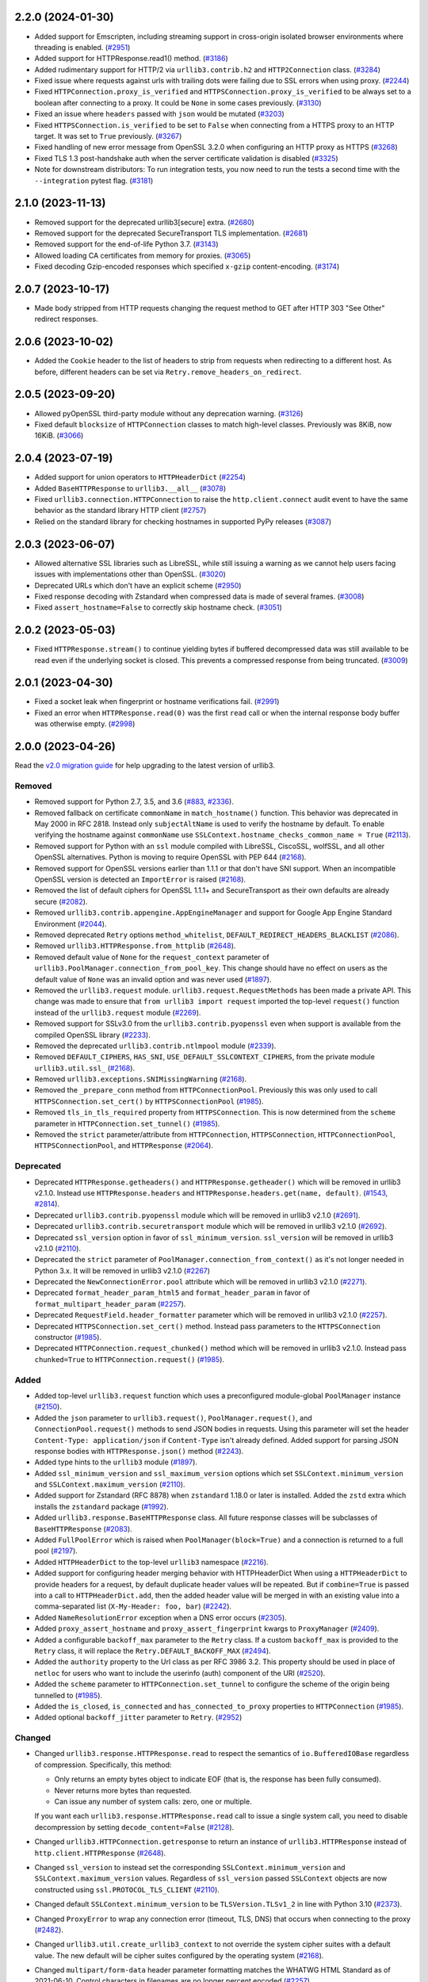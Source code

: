 2.2.0 (2024-01-30)
==================

- Added support for Emscripten, including streaming support in cross-origin isolated browser environments where threading is enabled. (`#2951 <https://github.com/urllib3/urllib3/issues/2951>`__)
- Added support for HTTPResponse.read1() method. (`#3186 <https://github.com/urllib3/urllib3/issues/3186>`__)
- Added rudimentary support for HTTP/2 via ``urllib3.contrib.h2`` and ``HTTP2Connection`` class. (`#3284 <https://github.com/urllib3/urllib3/issues/3284>`__)
- Fixed issue where requests against urls with trailing dots were failing due to SSL errors
  when using proxy. (`#2244 <https://github.com/urllib3/urllib3/issues/2244>`__)
- Fixed ``HTTPConnection.proxy_is_verified`` and ``HTTPSConnection.proxy_is_verified``
  to be always set to a boolean after connecting to a proxy. It could be
  ``None`` in some cases previously. (`#3130 <https://github.com/urllib3/urllib3/issues/3130>`__)
- Fixed an issue where ``headers`` passed with ``json`` would be mutated (`#3203 <https://github.com/urllib3/urllib3/issues/3203>`__)
- Fixed ``HTTPSConnection.is_verified`` to be set to ``False`` when connecting
  from a HTTPS proxy to an HTTP target. It was set to ``True`` previously. (`#3267 <https://github.com/urllib3/urllib3/issues/3267>`__)
- Fixed handling of new error message from OpenSSL 3.2.0 when configuring an HTTP proxy as HTTPS (`#3268 <https://github.com/urllib3/urllib3/issues/3268>`__)
- Fixed TLS 1.3 post-handshake auth when the server certificate validation is disabled (`#3325 <https://github.com/urllib3/urllib3/issues/3325>`__)
- Note for downstream distributors: To run integration tests, you now need to run the tests a second
  time with the ``--integration`` pytest flag. (`#3181 <https://github.com/urllib3/urllib3/issues/3181>`__)


2.1.0 (2023-11-13)
==================

- Removed support for the deprecated urllib3[secure] extra. (`#2680 <https://github.com/urllib3/urllib3/issues/2680>`__)
- Removed support for the deprecated SecureTransport TLS implementation. (`#2681 <https://github.com/urllib3/urllib3/issues/2681>`__)
- Removed support for the end-of-life Python 3.7. (`#3143 <https://github.com/urllib3/urllib3/issues/3143>`__)
- Allowed loading CA certificates from memory for proxies. (`#3065 <https://github.com/urllib3/urllib3/issues/3065>`__)
- Fixed decoding Gzip-encoded responses which specified ``x-gzip`` content-encoding. (`#3174 <https://github.com/urllib3/urllib3/issues/3174>`__)


2.0.7 (2023-10-17)
==================

* Made body stripped from HTTP requests changing the request method to GET after HTTP 303 "See Other" redirect responses.


2.0.6 (2023-10-02)
==================

* Added the ``Cookie`` header to the list of headers to strip from requests when redirecting to a different host. As before, different headers can be set via ``Retry.remove_headers_on_redirect``.


2.0.5 (2023-09-20)
==================

- Allowed pyOpenSSL third-party module without any deprecation warning. (`#3126 <https://github.com/urllib3/urllib3/issues/3126>`__)
- Fixed default ``blocksize`` of ``HTTPConnection`` classes to match high-level classes. Previously was 8KiB, now 16KiB. (`#3066 <https://github.com/urllib3/urllib3/issues/3066>`__)


2.0.4 (2023-07-19)
==================

- Added support for union operators to ``HTTPHeaderDict`` (`#2254 <https://github.com/urllib3/urllib3/issues/2254>`__)
- Added ``BaseHTTPResponse`` to ``urllib3.__all__`` (`#3078 <https://github.com/urllib3/urllib3/issues/3078>`__)
- Fixed ``urllib3.connection.HTTPConnection`` to raise the ``http.client.connect`` audit event to have the same behavior as the standard library HTTP client (`#2757 <https://github.com/urllib3/urllib3/issues/2757>`__)
- Relied on the standard library for checking hostnames in supported PyPy releases (`#3087 <https://github.com/urllib3/urllib3/issues/3087>`__)


2.0.3 (2023-06-07)
==================

- Allowed alternative SSL libraries such as LibreSSL, while still issuing a warning as we cannot help users facing issues with implementations other than OpenSSL. (`#3020 <https://github.com/urllib3/urllib3/issues/3020>`__)
- Deprecated URLs which don't have an explicit scheme (`#2950 <https://github.com/urllib3/urllib3/pull/2950>`_)
- Fixed response decoding with Zstandard when compressed data is made of several frames. (`#3008 <https://github.com/urllib3/urllib3/issues/3008>`__)
- Fixed ``assert_hostname=False`` to correctly skip hostname check. (`#3051 <https://github.com/urllib3/urllib3/issues/3051>`__)


2.0.2 (2023-05-03)
==================

- Fixed ``HTTPResponse.stream()`` to continue yielding bytes if buffered decompressed data
  was still available to be read even if the underlying socket is closed. This prevents
  a compressed response from being truncated. (`#3009 <https://github.com/urllib3/urllib3/issues/3009>`__)


2.0.1 (2023-04-30)
==================

- Fixed a socket leak when fingerprint or hostname verifications fail. (`#2991 <https://github.com/urllib3/urllib3/issues/2991>`__)
- Fixed an error when ``HTTPResponse.read(0)`` was the first ``read`` call or when the internal response body buffer was otherwise empty. (`#2998 <https://github.com/urllib3/urllib3/issues/2998>`__)


2.0.0 (2023-04-26)
==================

Read the `v2.0 migration guide <https://urllib3.readthedocs.io/en/latest/v2-migration-guide.html>`__ for help upgrading to the latest version of urllib3.

Removed
-------

* Removed support for Python 2.7, 3.5, and 3.6 (`#883 <https://github.com/urllib3/urllib3/issues/883>`__, `#2336 <https://github.com/urllib3/urllib3/issues/2336>`__).
* Removed fallback on certificate ``commonName`` in ``match_hostname()`` function.
  This behavior was deprecated in May 2000 in RFC 2818. Instead only ``subjectAltName``
  is used to verify the hostname by default. To enable verifying the hostname against
  ``commonName`` use ``SSLContext.hostname_checks_common_name = True`` (`#2113 <https://github.com/urllib3/urllib3/issues/2113>`__).
* Removed support for Python with an ``ssl`` module compiled with LibreSSL, CiscoSSL,
  wolfSSL, and all other OpenSSL alternatives. Python is moving to require OpenSSL with PEP 644 (`#2168 <https://github.com/urllib3/urllib3/issues/2168>`__).
* Removed support for OpenSSL versions earlier than 1.1.1 or that don't have SNI support.
  When an incompatible OpenSSL version is detected an ``ImportError`` is raised (`#2168 <https://github.com/urllib3/urllib3/issues/2168>`__).
* Removed the list of default ciphers for OpenSSL 1.1.1+ and SecureTransport as their own defaults are already secure (`#2082 <https://github.com/urllib3/urllib3/issues/2082>`__).
* Removed ``urllib3.contrib.appengine.AppEngineManager`` and support for Google App Engine Standard Environment (`#2044 <https://github.com/urllib3/urllib3/issues/2044>`__).
* Removed deprecated ``Retry`` options ``method_whitelist``, ``DEFAULT_REDIRECT_HEADERS_BLACKLIST`` (`#2086 <https://github.com/urllib3/urllib3/issues/2086>`__).
* Removed ``urllib3.HTTPResponse.from_httplib`` (`#2648 <https://github.com/urllib3/urllib3/issues/2648>`__).
* Removed default value of ``None`` for the ``request_context`` parameter of ``urllib3.PoolManager.connection_from_pool_key``. This change should have no effect on users as the default value of ``None`` was an invalid option and was never used (`#1897 <https://github.com/urllib3/urllib3/issues/1897>`__).
* Removed the ``urllib3.request`` module. ``urllib3.request.RequestMethods`` has been made a private API.
  This change was made to ensure that ``from urllib3 import request`` imported the top-level ``request()``
  function instead of the ``urllib3.request`` module (`#2269 <https://github.com/urllib3/urllib3/issues/2269>`__).
* Removed support for SSLv3.0 from the ``urllib3.contrib.pyopenssl`` even when support is available from the compiled OpenSSL library (`#2233 <https://github.com/urllib3/urllib3/issues/2233>`__).
* Removed the deprecated ``urllib3.contrib.ntlmpool`` module (`#2339 <https://github.com/urllib3/urllib3/issues/2339>`__).
* Removed ``DEFAULT_CIPHERS``, ``HAS_SNI``, ``USE_DEFAULT_SSLCONTEXT_CIPHERS``, from the private module ``urllib3.util.ssl_`` (`#2168 <https://github.com/urllib3/urllib3/issues/2168>`__).
* Removed ``urllib3.exceptions.SNIMissingWarning`` (`#2168 <https://github.com/urllib3/urllib3/issues/2168>`__).
* Removed the ``_prepare_conn`` method from ``HTTPConnectionPool``. Previously this was only used to call ``HTTPSConnection.set_cert()`` by ``HTTPSConnectionPool`` (`#1985 <https://github.com/urllib3/urllib3/issues/1985>`__).
* Removed ``tls_in_tls_required`` property from ``HTTPSConnection``. This is now determined from the ``scheme`` parameter in ``HTTPConnection.set_tunnel()`` (`#1985 <https://github.com/urllib3/urllib3/issues/1985>`__).
* Removed the ``strict`` parameter/attribute from ``HTTPConnection``, ``HTTPSConnection``, ``HTTPConnectionPool``, ``HTTPSConnectionPool``, and ``HTTPResponse`` (`#2064 <https://github.com/urllib3/urllib3/issues/2064>`__).

Deprecated
----------

* Deprecated ``HTTPResponse.getheaders()`` and ``HTTPResponse.getheader()`` which will be removed in urllib3 v2.1.0. Instead use ``HTTPResponse.headers`` and ``HTTPResponse.headers.get(name, default)``. (`#1543 <https://github.com/urllib3/urllib3/issues/1543>`__, `#2814 <https://github.com/urllib3/urllib3/issues/2814>`__).
* Deprecated ``urllib3.contrib.pyopenssl`` module which will be removed in urllib3 v2.1.0 (`#2691 <https://github.com/urllib3/urllib3/issues/2691>`__).
* Deprecated ``urllib3.contrib.securetransport`` module which will be removed in urllib3 v2.1.0 (`#2692 <https://github.com/urllib3/urllib3/issues/2692>`__).
* Deprecated ``ssl_version`` option in favor of ``ssl_minimum_version``. ``ssl_version`` will be removed in urllib3 v2.1.0 (`#2110 <https://github.com/urllib3/urllib3/issues/2110>`__).
* Deprecated the ``strict`` parameter of ``PoolManager.connection_from_context()`` as it's not longer needed in Python 3.x. It will be removed in urllib3 v2.1.0 (`#2267 <https://github.com/urllib3/urllib3/issues/2267>`__)
* Deprecated the ``NewConnectionError.pool`` attribute which will be removed in urllib3 v2.1.0 (`#2271 <https://github.com/urllib3/urllib3/issues/2271>`__).
* Deprecated ``format_header_param_html5`` and ``format_header_param`` in favor of ``format_multipart_header_param`` (`#2257 <https://github.com/urllib3/urllib3/issues/2257>`__).
* Deprecated ``RequestField.header_formatter`` parameter which will be removed in urllib3 v2.1.0 (`#2257 <https://github.com/urllib3/urllib3/issues/2257>`__).
* Deprecated ``HTTPSConnection.set_cert()`` method. Instead pass parameters to the ``HTTPSConnection`` constructor (`#1985 <https://github.com/urllib3/urllib3/issues/1985>`__).
* Deprecated ``HTTPConnection.request_chunked()`` method which will be removed in urllib3 v2.1.0. Instead pass ``chunked=True`` to ``HTTPConnection.request()`` (`#1985 <https://github.com/urllib3/urllib3/issues/1985>`__).

Added
-----

* Added top-level ``urllib3.request`` function which uses a preconfigured module-global ``PoolManager`` instance (`#2150 <https://github.com/urllib3/urllib3/issues/2150>`__).
* Added the ``json`` parameter to ``urllib3.request()``, ``PoolManager.request()``, and ``ConnectionPool.request()`` methods to send JSON bodies in requests. Using this parameter will set the header ``Content-Type: application/json`` if ``Content-Type`` isn't already defined.
  Added support for parsing JSON response bodies with ``HTTPResponse.json()`` method (`#2243 <https://github.com/urllib3/urllib3/issues/2243>`__).
* Added type hints to the ``urllib3`` module (`#1897 <https://github.com/urllib3/urllib3/issues/1897>`__).
* Added ``ssl_minimum_version`` and ``ssl_maximum_version`` options which set
  ``SSLContext.minimum_version`` and ``SSLContext.maximum_version`` (`#2110 <https://github.com/urllib3/urllib3/issues/2110>`__).
* Added support for Zstandard (RFC 8878) when ``zstandard`` 1.18.0 or later is installed.
  Added the ``zstd`` extra which installs the ``zstandard`` package (`#1992 <https://github.com/urllib3/urllib3/issues/1992>`__).
* Added ``urllib3.response.BaseHTTPResponse`` class. All future response classes will be subclasses of ``BaseHTTPResponse`` (`#2083 <https://github.com/urllib3/urllib3/issues/2083>`__).
* Added ``FullPoolError`` which is raised when ``PoolManager(block=True)`` and a connection is returned to a full pool (`#2197 <https://github.com/urllib3/urllib3/issues/2197>`__).
* Added ``HTTPHeaderDict`` to the top-level ``urllib3`` namespace (`#2216 <https://github.com/urllib3/urllib3/issues/2216>`__).
* Added support for configuring header merging behavior with HTTPHeaderDict
  When using a ``HTTPHeaderDict`` to provide headers for a request, by default duplicate
  header values will be repeated. But if ``combine=True`` is passed into a call to
  ``HTTPHeaderDict.add``, then the added header value will be merged in with an existing
  value into a comma-separated list (``X-My-Header: foo, bar``) (`#2242 <https://github.com/urllib3/urllib3/issues/2242>`__).
* Added ``NameResolutionError`` exception when a DNS error occurs (`#2305 <https://github.com/urllib3/urllib3/issues/2305>`__).
* Added ``proxy_assert_hostname`` and ``proxy_assert_fingerprint`` kwargs to ``ProxyManager`` (`#2409 <https://github.com/urllib3/urllib3/issues/2409>`__).
* Added a configurable ``backoff_max`` parameter to the ``Retry`` class.
  If a custom ``backoff_max`` is provided to the ``Retry`` class, it
  will replace the ``Retry.DEFAULT_BACKOFF_MAX`` (`#2494 <https://github.com/urllib3/urllib3/issues/2494>`__).
* Added the ``authority`` property to the Url class as per RFC 3986 3.2. This property should be used in place of ``netloc`` for users who want to include the userinfo (auth) component of the URI (`#2520 <https://github.com/urllib3/urllib3/issues/2520>`__).
* Added the ``scheme`` parameter to ``HTTPConnection.set_tunnel`` to configure the scheme of the origin being tunnelled to (`#1985 <https://github.com/urllib3/urllib3/issues/1985>`__).
* Added the ``is_closed``, ``is_connected`` and ``has_connected_to_proxy`` properties to ``HTTPConnection`` (`#1985 <https://github.com/urllib3/urllib3/issues/1985>`__).
* Added optional ``backoff_jitter`` parameter to ``Retry``. (`#2952 <https://github.com/urllib3/urllib3/issues/2952>`__)

Changed
-------

* Changed ``urllib3.response.HTTPResponse.read`` to respect the semantics of ``io.BufferedIOBase`` regardless of compression. Specifically, this method:

  * Only returns an empty bytes object to indicate EOF (that is, the response has been fully consumed).
  * Never returns more bytes than requested.
  * Can issue any number of system calls: zero, one or multiple.

  If you want each ``urllib3.response.HTTPResponse.read`` call to issue a single system call, you need to disable decompression by setting ``decode_content=False`` (`#2128 <https://github.com/urllib3/urllib3/issues/2128>`__).
* Changed ``urllib3.HTTPConnection.getresponse`` to return an instance of ``urllib3.HTTPResponse`` instead of ``http.client.HTTPResponse`` (`#2648 <https://github.com/urllib3/urllib3/issues/2648>`__).
* Changed ``ssl_version`` to instead set the corresponding ``SSLContext.minimum_version``
  and ``SSLContext.maximum_version`` values.  Regardless of ``ssl_version`` passed
  ``SSLContext`` objects are now constructed using ``ssl.PROTOCOL_TLS_CLIENT`` (`#2110 <https://github.com/urllib3/urllib3/issues/2110>`__).
* Changed default ``SSLContext.minimum_version`` to be ``TLSVersion.TLSv1_2`` in line with Python 3.10 (`#2373 <https://github.com/urllib3/urllib3/issues/2373>`__).
* Changed ``ProxyError`` to wrap any connection error (timeout, TLS, DNS) that occurs when connecting to the proxy (`#2482 <https://github.com/urllib3/urllib3/pull/2482>`__).
* Changed ``urllib3.util.create_urllib3_context`` to not override the system cipher suites with
  a default value. The new default will be cipher suites configured by the operating system (`#2168 <https://github.com/urllib3/urllib3/issues/2168>`__).
* Changed ``multipart/form-data`` header parameter formatting matches the WHATWG HTML Standard as of 2021-06-10. Control characters in filenames are no longer percent encoded (`#2257 <https://github.com/urllib3/urllib3/issues/2257>`__).
* Changed the error raised when connecting via HTTPS when the ``ssl`` module isn't available from ``SSLError`` to ``ImportError`` (`#2589 <https://github.com/urllib3/urllib3/issues/2589>`__).
* Changed ``HTTPConnection.request()`` to always use lowercase chunk boundaries when sending requests with ``Transfer-Encoding: chunked`` (`#2515 <https://github.com/urllib3/urllib3/issues/2515>`__).
* Changed ``enforce_content_length`` default to True, preventing silent data loss when reading streamed responses (`#2514 <https://github.com/urllib3/urllib3/issues/2514>`__).
* Changed internal implementation of ``HTTPHeaderDict`` to use ``dict`` instead of ``collections.OrderedDict`` for better performance (`#2080 <https://github.com/urllib3/urllib3/issues/2080>`__).
* Changed the ``urllib3.contrib.pyopenssl`` module to wrap ``OpenSSL.SSL.Error`` with ``ssl.SSLError`` in ``PyOpenSSLContext.load_cert_chain`` (`#2628 <https://github.com/urllib3/urllib3/issues/2628>`__).
* Changed usage of the deprecated ``socket.error`` to ``OSError`` (`#2120 <https://github.com/urllib3/urllib3/issues/2120>`__).
* Changed all parameters in the ``HTTPConnection`` and ``HTTPSConnection`` constructors to be keyword-only except ``host`` and ``port`` (`#1985 <https://github.com/urllib3/urllib3/issues/1985>`__).
* Changed ``HTTPConnection.getresponse()`` to set the socket timeout from ``HTTPConnection.timeout`` value before reading
  data from the socket. This previously was done manually by the ``HTTPConnectionPool`` calling ``HTTPConnection.sock.settimeout(...)`` (`#1985 <https://github.com/urllib3/urllib3/issues/1985>`__).
* Changed the ``_proxy_host`` property to ``_tunnel_host`` in ``HTTPConnectionPool`` to more closely match how the property is used (value in ``HTTPConnection.set_tunnel()``) (`#1985 <https://github.com/urllib3/urllib3/issues/1985>`__).
* Changed name of ``Retry.BACK0FF_MAX`` to be ``Retry.DEFAULT_BACKOFF_MAX``.
* Changed TLS handshakes to use ``SSLContext.check_hostname`` when possible (`#2452 <https://github.com/urllib3/urllib3/pull/2452>`__).
* Changed ``server_hostname`` to behave like other parameters only used by ``HTTPSConnectionPool`` (`#2537 <https://github.com/urllib3/urllib3/pull/2537>`__).
* Changed the default ``blocksize`` to 16KB to match OpenSSL's default read amounts (`#2348 <https://github.com/urllib3/urllib3/pull/2348>`__).
* Changed ``HTTPResponse.read()`` to raise an error when calling with ``decode_content=False`` after using ``decode_content=True`` to prevent data loss (`#2800 <https://github.com/urllib3/urllib3/issues/2800>`__).

Fixed
-----

* Fixed thread-safety issue where accessing a ``PoolManager`` with many distinct origins would cause connection pools to be closed while requests are in progress (`#1252 <https://github.com/urllib3/urllib3/issues/1252>`__).
* Fixed an issue where an ``HTTPConnection`` instance would erroneously reuse the socket read timeout value from reading the previous response instead of a newly configured connect timeout.
  Instead now if ``HTTPConnection.timeout`` is updated before sending the next request the new timeout value will be used (`#2645 <https://github.com/urllib3/urllib3/issues/2645>`__).
* Fixed ``socket.error.errno`` when raised from pyOpenSSL's ``OpenSSL.SSL.SysCallError`` (`#2118 <https://github.com/urllib3/urllib3/issues/2118>`__).
* Fixed the default value of ``HTTPSConnection.socket_options`` to match ``HTTPConnection`` (`#2213 <https://github.com/urllib3/urllib3/issues/2213>`__).
* Fixed a bug where ``headers`` would be modified by the ``remove_headers_on_redirect`` feature (`#2272 <https://github.com/urllib3/urllib3/issues/2272>`__).
* Fixed a reference cycle bug in ``urllib3.util.connection.create_connection()`` (`#2277 <https://github.com/urllib3/urllib3/issues/2277>`__).
* Fixed a socket leak if ``HTTPConnection.connect()`` fails (`#2571 <https://github.com/urllib3/urllib3/pull/2571>`__).
* Fixed ``urllib3.contrib.pyopenssl.WrappedSocket`` and ``urllib3.contrib.securetransport.WrappedSocket`` close methods (`#2970 <https://github.com/urllib3/urllib3/issues/2970>`__)

1.26.18 (2023-10-17)
====================

* Made body stripped from HTTP requests changing the request method to GET after HTTP 303 "See Other" redirect responses.

1.26.17 (2023-10-02)
====================

* Added the ``Cookie`` header to the list of headers to strip from requests when redirecting to a different host. As before, different headers can be set via ``Retry.remove_headers_on_redirect``. (`#3139 <https://github.com/urllib3/urllib3/pull/3139>`_)

1.26.16 (2023-05-23)
====================

* Fixed thread-safety issue where accessing a ``PoolManager`` with many distinct origins
  would cause connection pools to be closed while requests are in progress (`#2954 <https://github.com/urllib3/urllib3/pull/2954>`_)

1.26.15 (2023-03-10)
====================

* Fix socket timeout value when ``HTTPConnection`` is reused (`#2645 <https://github.com/urllib3/urllib3/issues/2645>`__)
* Remove "!" character from the unreserved characters in IPv6 Zone ID parsing
  (`#2899 <https://github.com/urllib3/urllib3/issues/2899>`__)
* Fix IDNA handling of '\x80' byte (`#2901 <https://github.com/urllib3/urllib3/issues/2901>`__)

1.26.14 (2023-01-11)
====================

* Fixed parsing of port 0 (zero) returning None, instead of 0. (`#2850 <https://github.com/urllib3/urllib3/issues/2850>`__)
* Removed deprecated getheaders() calls in contrib module. Fixed the type hint of ``PoolKey.key_retries`` by adding ``bool`` to the union. (`#2865 <https://github.com/urllib3/urllib3/issues/2865>`__)

1.26.13 (2022-11-23)
====================

* Deprecated the ``HTTPResponse.getheaders()`` and ``HTTPResponse.getheader()`` methods.
* Fixed an issue where parsing a URL with leading zeroes in the port would be rejected
  even when the port number after removing the zeroes was valid.
* Fixed a deprecation warning when using cryptography v39.0.0.
* Removed the ``<4`` in the ``Requires-Python`` packaging metadata field.

1.26.12 (2022-08-22)
====================

* Deprecated the `urllib3[secure]` extra and the `urllib3.contrib.pyopenssl` module.
  Both will be removed in v2.x. See this `GitHub issue <https://github.com/urllib3/urllib3/issues/2680>`_
  for justification and info on how to migrate.

1.26.11 (2022-07-25)
====================

* Fixed an issue where reading more than 2 GiB in a call to ``HTTPResponse.read`` would
  raise an ``OverflowError`` on Python 3.9 and earlier.

1.26.10 (2022-07-07)
====================

* Removed support for Python 3.5
* Fixed an issue where a ``ProxyError`` recommending configuring the proxy as HTTP
  instead of HTTPS could appear even when an HTTPS proxy wasn't configured.

1.26.9 (2022-03-16)
===================

* Changed ``urllib3[brotli]`` extra to favor installing Brotli libraries that are still
  receiving updates like ``brotli`` and ``brotlicffi`` instead of ``brotlipy``.
  This change does not impact behavior of urllib3, only which dependencies are installed.
* Fixed a socket leaking when ``HTTPSConnection.connect()`` raises an exception.
* Fixed ``server_hostname`` being forwarded from ``PoolManager`` to ``HTTPConnectionPool``
  when requesting an HTTP URL. Should only be forwarded when requesting an HTTPS URL.

1.26.8 (2022-01-07)
===================

* Added extra message to ``urllib3.exceptions.ProxyError`` when urllib3 detects that
  a proxy is configured to use HTTPS but the proxy itself appears to only use HTTP.
* Added a mention of the size of the connection pool when discarding a connection due to the pool being full.
* Added explicit support for Python 3.11.
* Deprecated the ``Retry.MAX_BACKOFF`` class property in favor of ``Retry.DEFAULT_MAX_BACKOFF``
  to better match the rest of the default parameter names. ``Retry.MAX_BACKOFF`` is removed in v2.0.
* Changed location of the vendored ``ssl.match_hostname`` function from ``urllib3.packages.ssl_match_hostname``
  to ``urllib3.util.ssl_match_hostname`` to ensure Python 3.10+ compatibility after being repackaged
  by downstream distributors.
* Fixed absolute imports, all imports are now relative.


1.26.7 (2021-09-22)
===================

* Fixed a bug with HTTPS hostname verification involving IP addresses and lack
  of SNI. (Issue #2400)
* Fixed a bug where IPv6 braces weren't stripped during certificate hostname
  matching. (Issue #2240)


1.26.6 (2021-06-25)
===================

* Deprecated the ``urllib3.contrib.ntlmpool`` module. urllib3 is not able to support
  it properly due to `reasons listed in this issue <https://github.com/urllib3/urllib3/issues/2282>`_.
  If you are a user of this module please leave a comment.
* Changed ``HTTPConnection.request_chunked()`` to not erroneously emit multiple
  ``Transfer-Encoding`` headers in the case that one is already specified.
* Fixed typo in deprecation message to recommend ``Retry.DEFAULT_ALLOWED_METHODS``.


1.26.5 (2021-05-26)
===================

* Fixed deprecation warnings emitted in Python 3.10.
* Updated vendored ``six`` library to 1.16.0.
* Improved performance of URL parser when splitting
  the authority component.


1.26.4 (2021-03-15)
===================

* Changed behavior of the default ``SSLContext`` when connecting to HTTPS proxy
  during HTTPS requests. The default ``SSLContext`` now sets ``check_hostname=True``.


1.26.3 (2021-01-26)
===================

* Fixed bytes and string comparison issue with headers (Pull #2141)

* Changed ``ProxySchemeUnknown`` error message to be
  more actionable if the user supplies a proxy URL without
  a scheme. (Pull #2107)


1.26.2 (2020-11-12)
===================

* Fixed an issue where ``wrap_socket`` and ``CERT_REQUIRED`` wouldn't
  be imported properly on Python 2.7.8 and earlier (Pull #2052)


1.26.1 (2020-11-11)
===================

* Fixed an issue where two ``User-Agent`` headers would be sent if a
  ``User-Agent`` header key is passed as ``bytes`` (Pull #2047)


1.26.0 (2020-11-10)
===================

* **NOTE: urllib3 v2.0 will drop support for Python 2**.
  `Read more in the v2.0 Roadmap <https://urllib3.readthedocs.io/en/latest/v2-roadmap.html>`_.

* Added support for HTTPS proxies contacting HTTPS servers (Pull #1923, Pull #1806)

* Deprecated negotiating TLSv1 and TLSv1.1 by default. Users that
  still wish to use TLS earlier than 1.2 without a deprecation warning
  should opt-in explicitly by setting ``ssl_version=ssl.PROTOCOL_TLSv1_1`` (Pull #2002)
  **Starting in urllib3 v2.0: Connections that receive a ``DeprecationWarning`` will fail**

* Deprecated ``Retry`` options ``Retry.DEFAULT_METHOD_WHITELIST``, ``Retry.DEFAULT_REDIRECT_HEADERS_BLACKLIST``
  and ``Retry(method_whitelist=...)`` in favor of ``Retry.DEFAULT_ALLOWED_METHODS``,
  ``Retry.DEFAULT_REMOVE_HEADERS_ON_REDIRECT``, and ``Retry(allowed_methods=...)``
  (Pull #2000) **Starting in urllib3 v2.0: Deprecated options will be removed**

* Added default ``User-Agent`` header to every request (Pull #1750)

* Added ``urllib3.util.SKIP_HEADER`` for skipping ``User-Agent``, ``Accept-Encoding``,
  and ``Host`` headers from being automatically emitted with requests (Pull #2018)

* Collapse ``transfer-encoding: chunked`` request data and framing into
  the same ``socket.send()`` call (Pull #1906)

* Send ``http/1.1`` ALPN identifier with every TLS handshake by default (Pull #1894)

* Properly terminate SecureTransport connections when CA verification fails (Pull #1977)

* Don't emit an ``SNIMissingWarning`` when passing ``server_hostname=None``
  to SecureTransport (Pull #1903)

* Disabled requesting TLSv1.2 session tickets as they weren't being used by urllib3 (Pull #1970)

* Suppress ``BrokenPipeError`` when writing request body after the server
  has closed the socket (Pull #1524)

* Wrap ``ssl.SSLError`` that can be raised from reading a socket (e.g. "bad MAC")
  into an ``urllib3.exceptions.SSLError`` (Pull #1939)


1.25.11 (2020-10-19)
====================

* Fix retry backoff time parsed from ``Retry-After`` header when given
  in the HTTP date format. The HTTP date was parsed as the local timezone
  rather than accounting for the timezone in the HTTP date (typically
  UTC) (Pull #1932, Pull #1935, Pull #1938, Pull #1949)

* Fix issue where an error would be raised when the ``SSLKEYLOGFILE``
  environment variable was set to the empty string. Now ``SSLContext.keylog_file``
  is not set in this situation (Pull #2016)


1.25.10 (2020-07-22)
====================

* Added support for ``SSLKEYLOGFILE`` environment variable for
  logging TLS session keys with use with programs like
  Wireshark for decrypting captured web traffic (Pull #1867)

* Fixed loading of SecureTransport libraries on macOS Big Sur
  due to the new dynamic linker cache (Pull #1905)

* Collapse chunked request bodies data and framing into one
  call to ``send()`` to reduce the number of TCP packets by 2-4x (Pull #1906)

* Don't insert ``None`` into ``ConnectionPool`` if the pool
  was empty when requesting a connection (Pull #1866)

* Avoid ``hasattr`` call in ``BrotliDecoder.decompress()`` (Pull #1858)


1.25.9 (2020-04-16)
===================

* Added ``InvalidProxyConfigurationWarning`` which is raised when
  erroneously specifying an HTTPS proxy URL. urllib3 doesn't currently
  support connecting to HTTPS proxies but will soon be able to
  and we would like users to migrate properly without much breakage.

  See `this GitHub issue <https://github.com/urllib3/urllib3/issues/1850>`_
  for more information on how to fix your proxy config. (Pull #1851)

* Drain connection after ``PoolManager`` redirect (Pull #1817)

* Ensure ``load_verify_locations`` raises ``SSLError`` for all backends (Pull #1812)

* Rename ``VerifiedHTTPSConnection`` to ``HTTPSConnection`` (Pull #1805)

* Allow the CA certificate data to be passed as a string (Pull #1804)

* Raise ``ValueError`` if method contains control characters (Pull #1800)

* Add ``__repr__`` to ``Timeout`` (Pull #1795)


1.25.8 (2020-01-20)
===================

* Drop support for EOL Python 3.4 (Pull #1774)

* Optimize _encode_invalid_chars (Pull #1787)


1.25.7 (2019-11-11)
===================

* Preserve ``chunked`` parameter on retries (Pull #1715, Pull #1734)

* Allow unset ``SERVER_SOFTWARE`` in App Engine (Pull #1704, Issue #1470)

* Fix issue where URL fragment was sent within the request target. (Pull #1732)

* Fix issue where an empty query section in a URL would fail to parse. (Pull #1732)

* Remove TLS 1.3 support in SecureTransport due to Apple removing support (Pull #1703)


1.25.6 (2019-09-24)
===================

* Fix issue where tilde (``~``) characters were incorrectly
  percent-encoded in the path. (Pull #1692)


1.25.5 (2019-09-19)
===================

* Add mitigation for BPO-37428 affecting Python <3.7.4 and OpenSSL 1.1.1+ which
  caused certificate verification to be enabled when using ``cert_reqs=CERT_NONE``.
  (Issue #1682)


1.25.4 (2019-09-19)
===================

* Propagate Retry-After header settings to subsequent retries. (Pull #1607)

* Fix edge case where Retry-After header was still respected even when
  explicitly opted out of. (Pull #1607)

* Remove dependency on ``rfc3986`` for URL parsing.

* Fix issue where URLs containing invalid characters within ``Url.auth`` would
  raise an exception instead of percent-encoding those characters.

* Add support for ``HTTPResponse.auto_close = False`` which makes HTTP responses
  work well with BufferedReaders and other ``io`` module features. (Pull #1652)

* Percent-encode invalid characters in URL for ``HTTPConnectionPool.request()`` (Pull #1673)


1.25.3 (2019-05-23)
===================

* Change ``HTTPSConnection`` to load system CA certificates
  when ``ca_certs``, ``ca_cert_dir``, and ``ssl_context`` are
  unspecified. (Pull #1608, Issue #1603)

* Upgrade bundled rfc3986 to v1.3.2. (Pull #1609, Issue #1605)


1.25.2 (2019-04-28)
===================

* Change ``is_ipaddress`` to not detect IPvFuture addresses. (Pull #1583)

* Change ``parse_url`` to percent-encode invalid characters within the
  path, query, and target components. (Pull #1586)


1.25.1 (2019-04-24)
===================

* Add support for Google's ``Brotli`` package. (Pull #1572, Pull #1579)

* Upgrade bundled rfc3986 to v1.3.1 (Pull #1578)


1.25 (2019-04-22)
=================

* Require and validate certificates by default when using HTTPS (Pull #1507)

* Upgraded ``urllib3.utils.parse_url()`` to be RFC 3986 compliant. (Pull #1487)

* Added support for ``key_password`` for ``HTTPSConnectionPool`` to use
  encrypted ``key_file`` without creating your own ``SSLContext`` object. (Pull #1489)

* Add TLSv1.3 support to CPython, pyOpenSSL, and SecureTransport ``SSLContext``
  implementations. (Pull #1496)

* Switched the default multipart header encoder from RFC 2231 to HTML 5 working draft. (Issue #303, Pull #1492)

* Fixed issue where OpenSSL would block if an encrypted client private key was
  given and no password was given. Instead an ``SSLError`` is raised. (Pull #1489)

* Added support for Brotli content encoding. It is enabled automatically if
  ``brotlipy`` package is installed which can be requested with
  ``urllib3[brotli]`` extra. (Pull #1532)

* Drop ciphers using DSS key exchange from default TLS cipher suites.
  Improve default ciphers when using SecureTransport. (Pull #1496)

* Implemented a more efficient ``HTTPResponse.__iter__()`` method. (Issue #1483)

1.24.3 (2019-05-01)
===================

* Apply fix for CVE-2019-9740. (Pull #1591)

1.24.2 (2019-04-17)
===================

* Don't load system certificates by default when any other ``ca_certs``, ``ca_certs_dir`` or
  ``ssl_context`` parameters are specified.

* Remove Authorization header regardless of case when redirecting to cross-site. (Issue #1510)

* Add support for IPv6 addresses in subjectAltName section of certificates. (Issue #1269)


1.24.1 (2018-11-02)
===================

* Remove quadratic behavior within ``GzipDecoder.decompress()`` (Issue #1467)

* Restored functionality of ``ciphers`` parameter for ``create_urllib3_context()``. (Issue #1462)


1.24 (2018-10-16)
=================

* Allow key_server_hostname to be specified when initializing a PoolManager to allow custom SNI to be overridden. (Pull #1449)

* Test against Python 3.7 on AppVeyor. (Pull #1453)

* Early-out ipv6 checks when running on App Engine. (Pull #1450)

* Change ambiguous description of backoff_factor (Pull #1436)

* Add ability to handle multiple Content-Encodings (Issue #1441 and Pull #1442)

* Skip DNS names that can't be idna-decoded when using pyOpenSSL (Issue #1405).

* Add a server_hostname parameter to HTTPSConnection which allows for
  overriding the SNI hostname sent in the handshake. (Pull #1397)

* Drop support for EOL Python 2.6 (Pull #1429 and Pull #1430)

* Fixed bug where responses with header Content-Type: message/* erroneously
  raised HeaderParsingError, resulting in a warning being logged. (Pull #1439)

* Move urllib3 to src/urllib3 (Pull #1409)


1.23 (2018-06-04)
=================

* Allow providing a list of headers to strip from requests when redirecting
  to a different host. Defaults to the ``Authorization`` header. Different
  headers can be set via ``Retry.remove_headers_on_redirect``. (Issue #1316)

* Fix ``util.selectors._fileobj_to_fd`` to accept ``long`` (Issue #1247).

* Dropped Python 3.3 support. (Pull #1242)

* Put the connection back in the pool when calling stream() or read_chunked() on
  a chunked HEAD response. (Issue #1234)

* Fixed pyOpenSSL-specific ssl client authentication issue when clients
  attempted to auth via certificate + chain (Issue #1060)

* Add the port to the connectionpool connect print (Pull #1251)

* Don't use the ``uuid`` module to create multipart data boundaries. (Pull #1380)

* ``read_chunked()`` on a closed response returns no chunks. (Issue #1088)

* Add Python 2.6 support to ``contrib.securetransport`` (Pull #1359)

* Added support for auth info in url for SOCKS proxy (Pull #1363)


1.22 (2017-07-20)
=================

* Fixed missing brackets in ``HTTP CONNECT`` when connecting to IPv6 address via
  IPv6 proxy. (Issue #1222)

* Made the connection pool retry on ``SSLError``.  The original ``SSLError``
  is available on ``MaxRetryError.reason``. (Issue #1112)

* Drain and release connection before recursing on retry/redirect.  Fixes
  deadlocks with a blocking connectionpool. (Issue #1167)

* Fixed compatibility for cookiejar. (Issue #1229)

* pyopenssl: Use vendored version of ``six``. (Issue #1231)


1.21.1 (2017-05-02)
===================

* Fixed SecureTransport issue that would cause long delays in response body
  delivery. (Pull #1154)

* Fixed regression in 1.21 that threw exceptions when users passed the
  ``socket_options`` flag to the ``PoolManager``.  (Issue #1165)

* Fixed regression in 1.21 that threw exceptions when users passed the
  ``assert_hostname`` or ``assert_fingerprint`` flag to the ``PoolManager``.
  (Pull #1157)


1.21 (2017-04-25)
=================

* Improved performance of certain selector system calls on Python 3.5 and
  later. (Pull #1095)

* Resolved issue where the PyOpenSSL backend would not wrap SysCallError
  exceptions appropriately when sending data. (Pull #1125)

* Selectors now detects a monkey-patched select module after import for modules
  that patch the select module like eventlet, greenlet. (Pull #1128)

* Reduced memory consumption when streaming zlib-compressed responses
  (as opposed to raw deflate streams). (Pull #1129)

* Connection pools now use the entire request context when constructing the
  pool key. (Pull #1016)

* ``PoolManager.connection_from_*`` methods now accept a new keyword argument,
  ``pool_kwargs``, which are merged with the existing ``connection_pool_kw``.
  (Pull #1016)

* Add retry counter for ``status_forcelist``. (Issue #1147)

* Added ``contrib`` module for using SecureTransport on macOS:
  ``urllib3.contrib.securetransport``.  (Pull #1122)

* urllib3 now only normalizes the case of ``http://`` and ``https://`` schemes:
  for schemes it does not recognise, it assumes they are case-sensitive and
  leaves them unchanged.
  (Issue #1080)


1.20 (2017-01-19)
=================

* Added support for waiting for I/O using selectors other than select,
  improving urllib3's behaviour with large numbers of concurrent connections.
  (Pull #1001)

* Updated the date for the system clock check. (Issue #1005)

* ConnectionPools now correctly consider hostnames to be case-insensitive.
  (Issue #1032)

* Outdated versions of PyOpenSSL now cause the PyOpenSSL contrib module
  to fail when it is injected, rather than at first use. (Pull #1063)

* Outdated versions of cryptography now cause the PyOpenSSL contrib module
  to fail when it is injected, rather than at first use. (Issue #1044)

* Automatically attempt to rewind a file-like body object when a request is
  retried or redirected. (Pull #1039)

* Fix some bugs that occur when modules incautiously patch the queue module.
  (Pull #1061)

* Prevent retries from occurring on read timeouts for which the request method
  was not in the method whitelist. (Issue #1059)

* Changed the PyOpenSSL contrib module to lazily load idna to avoid
  unnecessarily bloating the memory of programs that don't need it. (Pull
  #1076)

* Add support for IPv6 literals with zone identifiers. (Pull #1013)

* Added support for socks5h:// and socks4a:// schemes when working with SOCKS
  proxies, and controlled remote DNS appropriately. (Issue #1035)


1.19.1 (2016-11-16)
===================

* Fixed AppEngine import that didn't function on Python 3.5. (Pull #1025)


1.19 (2016-11-03)
=================

* urllib3 now respects Retry-After headers on 413, 429, and 503 responses when
  using the default retry logic. (Pull #955)

* Remove markers from setup.py to assist ancient setuptools versions. (Issue
  #986)

* Disallow superscripts and other integerish things in URL ports. (Issue #989)

* Allow urllib3's HTTPResponse.stream() method to continue to work with
  non-httplib underlying FPs. (Pull #990)

* Empty filenames in multipart headers are now emitted as such, rather than
  being suppressed. (Issue #1015)

* Prefer user-supplied Host headers on chunked uploads. (Issue #1009)


1.18.1 (2016-10-27)
===================

* CVE-2016-9015. Users who are using urllib3 version 1.17 or 1.18 along with
  PyOpenSSL injection and OpenSSL 1.1.0 *must* upgrade to this version. This
  release fixes a vulnerability whereby urllib3 in the above configuration
  would silently fail to validate TLS certificates due to erroneously setting
  invalid flags in OpenSSL's ``SSL_CTX_set_verify`` function. These erroneous
  flags do not cause a problem in OpenSSL versions before 1.1.0, which
  interprets the presence of any flag as requesting certificate validation.

  There is no PR for this patch, as it was prepared for simultaneous disclosure
  and release. The master branch received the same fix in Pull #1010.


1.18 (2016-09-26)
=================

* Fixed incorrect message for IncompleteRead exception. (Pull #973)

* Accept ``iPAddress`` subject alternative name fields in TLS certificates.
  (Issue #258)

* Fixed consistency of ``HTTPResponse.closed`` between Python 2 and 3.
  (Issue #977)

* Fixed handling of wildcard certificates when using PyOpenSSL. (Issue #979)


1.17 (2016-09-06)
=================

* Accept ``SSLContext`` objects for use in SSL/TLS negotiation. (Issue #835)

* ConnectionPool debug log now includes scheme, host, and port. (Issue #897)

* Substantially refactored documentation. (Issue #887)

* Used URLFetch default timeout on AppEngine, rather than hardcoding our own.
  (Issue #858)

* Normalize the scheme and host in the URL parser (Issue #833)

* ``HTTPResponse`` contains the last ``Retry`` object, which now also
  contains retries history. (Issue #848)

* Timeout can no longer be set as boolean, and must be greater than zero.
  (Pull #924)

* Removed pyasn1 and ndg-httpsclient from dependencies used for PyOpenSSL. We
  now use cryptography and idna, both of which are already dependencies of
  PyOpenSSL. (Pull #930)

* Fixed infinite loop in ``stream`` when amt=None. (Issue #928)

* Try to use the operating system's certificates when we are using an
  ``SSLContext``. (Pull #941)

* Updated cipher suite list to allow ChaCha20+Poly1305. AES-GCM is preferred to
  ChaCha20, but ChaCha20 is then preferred to everything else. (Pull #947)

* Updated cipher suite list to remove 3DES-based cipher suites. (Pull #958)

* Removed the cipher suite fallback to allow HIGH ciphers. (Pull #958)

* Implemented ``length_remaining`` to determine remaining content
  to be read. (Pull #949)

* Implemented ``enforce_content_length`` to enable exceptions when
  incomplete data chunks are received. (Pull #949)

* Dropped connection start, dropped connection reset, redirect, forced retry,
  and new HTTPS connection log levels to DEBUG, from INFO. (Pull #967)


1.16 (2016-06-11)
=================

* Disable IPv6 DNS when IPv6 connections are not possible. (Issue #840)

* Provide ``key_fn_by_scheme`` pool keying mechanism that can be
  overridden. (Issue #830)

* Normalize scheme and host to lowercase for pool keys, and include
  ``source_address``. (Issue #830)

* Cleaner exception chain in Python 3 for ``_make_request``.
  (Issue #861)

* Fixed installing ``urllib3[socks]`` extra. (Issue #864)

* Fixed signature of ``ConnectionPool.close`` so it can actually safely be
  called by subclasses. (Issue #873)

* Retain ``release_conn`` state across retries. (Issues #651, #866)

* Add customizable ``HTTPConnectionPool.ResponseCls``, which defaults to
  ``HTTPResponse`` but can be replaced with a subclass. (Issue #879)


1.15.1 (2016-04-11)
===================

* Fix packaging to include backports module. (Issue #841)


1.15 (2016-04-06)
=================

* Added Retry(raise_on_status=False). (Issue #720)

* Always use setuptools, no more distutils fallback. (Issue #785)

* Dropped support for Python 3.2. (Issue #786)

* Chunked transfer encoding when requesting with ``chunked=True``.
  (Issue #790)

* Fixed regression with IPv6 port parsing. (Issue #801)

* Append SNIMissingWarning messages to allow users to specify it in
  the PYTHONWARNINGS environment variable. (Issue #816)

* Handle unicode headers in Py2. (Issue #818)

* Log certificate when there is a hostname mismatch. (Issue #820)

* Preserve order of request/response headers. (Issue #821)


1.14 (2015-12-29)
=================

* contrib: SOCKS proxy support! (Issue #762)

* Fixed AppEngine handling of transfer-encoding header and bug
  in Timeout defaults checking. (Issue #763)


1.13.1 (2015-12-18)
===================

* Fixed regression in IPv6 + SSL for match_hostname. (Issue #761)


1.13 (2015-12-14)
=================

* Fixed ``pip install urllib3[secure]`` on modern pip. (Issue #706)

* pyopenssl: Fixed SSL3_WRITE_PENDING error. (Issue #717)

* pyopenssl: Support for TLSv1.1 and TLSv1.2. (Issue #696)

* Close connections more defensively on exception. (Issue #734)

* Adjusted ``read_chunked`` to handle gzipped, chunk-encoded bodies without
  repeatedly flushing the decoder, to function better on Jython. (Issue #743)

* Accept ``ca_cert_dir`` for SSL-related PoolManager configuration. (Issue #758)


1.12 (2015-09-03)
=================

* Rely on ``six`` for importing ``httplib`` to work around
  conflicts with other Python 3 shims. (Issue #688)

* Add support for directories of certificate authorities, as supported by
  OpenSSL. (Issue #701)

* New exception: ``NewConnectionError``, raised when we fail to establish
  a new connection, usually ``ECONNREFUSED`` socket error.


1.11 (2015-07-21)
=================

* When ``ca_certs`` is given, ``cert_reqs`` defaults to
  ``'CERT_REQUIRED'``. (Issue #650)

* ``pip install urllib3[secure]`` will install Certifi and
  PyOpenSSL as dependencies. (Issue #678)

* Made ``HTTPHeaderDict`` usable as a ``headers`` input value
  (Issues #632, #679)

* Added `urllib3.contrib.appengine <https://urllib3.readthedocs.io/en/latest/contrib.html#google-app-engine>`_
  which has an ``AppEngineManager`` for using ``URLFetch`` in a
  Google AppEngine environment. (Issue #664)

* Dev: Added test suite for AppEngine. (Issue #631)

* Fix performance regression when using PyOpenSSL. (Issue #626)

* Passing incorrect scheme (e.g. ``foo://``) will raise
  ``ValueError`` instead of ``AssertionError`` (backwards
  compatible for now, but please migrate). (Issue #640)

* Fix pools not getting replenished when an error occurs during a
  request using ``release_conn=False``. (Issue #644)

* Fix pool-default headers not applying for url-encoded requests
  like GET. (Issue #657)

* log.warning in Python 3 when headers are skipped due to parsing
  errors. (Issue #642)

* Close and discard connections if an error occurs during read.
  (Issue #660)

* Fix host parsing for IPv6 proxies. (Issue #668)

* Separate warning type SubjectAltNameWarning, now issued once
  per host. (Issue #671)

* Fix ``httplib.IncompleteRead`` not getting converted to
  ``ProtocolError`` when using ``HTTPResponse.stream()``
  (Issue #674)

1.10.4 (2015-05-03)
===================

* Migrate tests to Tornado 4. (Issue #594)

* Append default warning configuration rather than overwrite.
  (Issue #603)

* Fix streaming decoding regression. (Issue #595)

* Fix chunked requests losing state across keep-alive connections.
  (Issue #599)

* Fix hanging when chunked HEAD response has no body. (Issue #605)


1.10.3 (2015-04-21)
===================

* Emit ``InsecurePlatformWarning`` when SSLContext object is missing.
  (Issue #558)

* Fix regression of duplicate header keys being discarded.
  (Issue #563)

* ``Response.stream()`` returns a generator for chunked responses.
  (Issue #560)

* Set upper-bound timeout when waiting for a socket in PyOpenSSL.
  (Issue #585)

* Work on platforms without `ssl` module for plain HTTP requests.
  (Issue #587)

* Stop relying on the stdlib's default cipher list. (Issue #588)


1.10.2 (2015-02-25)
===================

* Fix file descriptor leakage on retries. (Issue #548)

* Removed RC4 from default cipher list. (Issue #551)

* Header performance improvements. (Issue #544)

* Fix PoolManager not obeying redirect retry settings. (Issue #553)


1.10.1 (2015-02-10)
===================

* Pools can be used as context managers. (Issue #545)

* Don't re-use connections which experienced an SSLError. (Issue #529)

* Don't fail when gzip decoding an empty stream. (Issue #535)

* Add sha256 support for fingerprint verification. (Issue #540)

* Fixed handling of header values containing commas. (Issue #533)


1.10 (2014-12-14)
=================

* Disabled SSLv3. (Issue #473)

* Add ``Url.url`` property to return the composed url string. (Issue #394)

* Fixed PyOpenSSL + gevent ``WantWriteError``. (Issue #412)

* ``MaxRetryError.reason`` will always be an exception, not string.
  (Issue #481)

* Fixed SSL-related timeouts not being detected as timeouts. (Issue #492)

* Py3: Use ``ssl.create_default_context()`` when available. (Issue #473)

* Emit ``InsecureRequestWarning`` for *every* insecure HTTPS request.
  (Issue #496)

* Emit ``SecurityWarning`` when certificate has no ``subjectAltName``.
  (Issue #499)

* Close and discard sockets which experienced SSL-related errors.
  (Issue #501)

* Handle ``body`` param in ``.request(...)``. (Issue #513)

* Respect timeout with HTTPS proxy. (Issue #505)

* PyOpenSSL: Handle ZeroReturnError exception. (Issue #520)


1.9.1 (2014-09-13)
==================

* Apply socket arguments before binding. (Issue #427)

* More careful checks if fp-like object is closed. (Issue #435)

* Fixed packaging issues of some development-related files not
  getting included. (Issue #440)

* Allow performing *only* fingerprint verification. (Issue #444)

* Emit ``SecurityWarning`` if system clock is waaay off. (Issue #445)

* Fixed PyOpenSSL compatibility with PyPy. (Issue #450)

* Fixed ``BrokenPipeError`` and ``ConnectionError`` handling in Py3.
  (Issue #443)



1.9 (2014-07-04)
================

* Shuffled around development-related files. If you're maintaining a distro
  package of urllib3, you may need to tweak things. (Issue #415)

* Unverified HTTPS requests will trigger a warning on the first request. See
  our new `security documentation
  <https://urllib3.readthedocs.io/en/latest/security.html>`_ for details.
  (Issue #426)

* New retry logic and ``urllib3.util.retry.Retry`` configuration object.
  (Issue #326)

* All raised exceptions should now wrapped in a
  ``urllib3.exceptions.HTTPException``-extending exception. (Issue #326)

* All errors during a retry-enabled request should be wrapped in
  ``urllib3.exceptions.MaxRetryError``, including timeout-related exceptions
  which were previously exempt. Underlying error is accessible from the
  ``.reason`` property. (Issue #326)

* ``urllib3.exceptions.ConnectionError`` renamed to
  ``urllib3.exceptions.ProtocolError``. (Issue #326)

* Errors during response read (such as IncompleteRead) are now wrapped in
  ``urllib3.exceptions.ProtocolError``. (Issue #418)

* Requesting an empty host will raise ``urllib3.exceptions.LocationValueError``.
  (Issue #417)

* Catch read timeouts over SSL connections as
  ``urllib3.exceptions.ReadTimeoutError``. (Issue #419)

* Apply socket arguments before connecting. (Issue #427)


1.8.3 (2014-06-23)
==================

* Fix TLS verification when using a proxy in Python 3.4.1. (Issue #385)

* Add ``disable_cache`` option to ``urllib3.util.make_headers``. (Issue #393)

* Wrap ``socket.timeout`` exception with
  ``urllib3.exceptions.ReadTimeoutError``. (Issue #399)

* Fixed proxy-related bug where connections were being reused incorrectly.
  (Issues #366, #369)

* Added ``socket_options`` keyword parameter which allows to define
  ``setsockopt`` configuration of new sockets. (Issue #397)

* Removed ``HTTPConnection.tcp_nodelay`` in favor of
  ``HTTPConnection.default_socket_options``. (Issue #397)

* Fixed ``TypeError`` bug in Python 2.6.4. (Issue #411)


1.8.2 (2014-04-17)
==================

* Fix ``urllib3.util`` not being included in the package.


1.8.1 (2014-04-17)
==================

* Fix AppEngine bug of HTTPS requests going out as HTTP. (Issue #356)

* Don't install ``dummyserver`` into ``site-packages`` as it's only needed
  for the test suite. (Issue #362)

* Added support for specifying ``source_address``. (Issue #352)


1.8 (2014-03-04)
================

* Improved url parsing in ``urllib3.util.parse_url`` (properly parse '@' in
  username, and blank ports like 'hostname:').

* New ``urllib3.connection`` module which contains all the HTTPConnection
  objects.

* Several ``urllib3.util.Timeout``-related fixes. Also changed constructor
  signature to a more sensible order. [Backwards incompatible]
  (Issues #252, #262, #263)

* Use ``backports.ssl_match_hostname`` if it's installed. (Issue #274)

* Added ``.tell()`` method to ``urllib3.response.HTTPResponse`` which
  returns the number of bytes read so far. (Issue #277)

* Support for platforms without threading. (Issue #289)

* Expand default-port comparison in ``HTTPConnectionPool.is_same_host``
  to allow a pool with no specified port to be considered equal to to an
  HTTP/HTTPS url with port 80/443 explicitly provided. (Issue #305)

* Improved default SSL/TLS settings to avoid vulnerabilities.
  (Issue #309)

* Fixed ``urllib3.poolmanager.ProxyManager`` not retrying on connect errors.
  (Issue #310)

* Disable Nagle's Algorithm on the socket for non-proxies. A subset of requests
  will send the entire HTTP request ~200 milliseconds faster; however, some of
  the resulting TCP packets will be smaller. (Issue #254)

* Increased maximum number of SubjectAltNames in ``urllib3.contrib.pyopenssl``
  from the default 64 to 1024 in a single certificate. (Issue #318)

* Headers are now passed and stored as a custom
  ``urllib3.collections_.HTTPHeaderDict`` object rather than a plain ``dict``.
  (Issue #329, #333)

* Headers no longer lose their case on Python 3. (Issue #236)

* ``urllib3.contrib.pyopenssl`` now uses the operating system's default CA
  certificates on inject. (Issue #332)

* Requests with ``retries=False`` will immediately raise any exceptions without
  wrapping them in ``MaxRetryError``. (Issue #348)

* Fixed open socket leak with SSL-related failures. (Issue #344, #348)


1.7.1 (2013-09-25)
==================

* Added granular timeout support with new ``urllib3.util.Timeout`` class.
  (Issue #231)

* Fixed Python 3.4 support. (Issue #238)


1.7 (2013-08-14)
================

* More exceptions are now pickle-able, with tests. (Issue #174)

* Fixed redirecting with relative URLs in Location header. (Issue #178)

* Support for relative urls in ``Location: ...`` header. (Issue #179)

* ``urllib3.response.HTTPResponse`` now inherits from ``io.IOBase`` for bonus
  file-like functionality. (Issue #187)

* Passing ``assert_hostname=False`` when creating a HTTPSConnectionPool will
  skip hostname verification for SSL connections. (Issue #194)

* New method ``urllib3.response.HTTPResponse.stream(...)`` which acts as a
  generator wrapped around ``.read(...)``. (Issue #198)

* IPv6 url parsing enforces brackets around the hostname. (Issue #199)

* Fixed thread race condition in
  ``urllib3.poolmanager.PoolManager.connection_from_host(...)`` (Issue #204)

* ``ProxyManager`` requests now include non-default port in ``Host: ...``
  header. (Issue #217)

* Added HTTPS proxy support in ``ProxyManager``. (Issue #170 #139)

* New ``RequestField`` object can be passed to the ``fields=...`` param which
  can specify headers. (Issue #220)

* Raise ``urllib3.exceptions.ProxyError`` when connecting to proxy fails.
  (Issue #221)

* Use international headers when posting file names. (Issue #119)

* Improved IPv6 support. (Issue #203)


1.6 (2013-04-25)
================

* Contrib: Optional SNI support for Py2 using PyOpenSSL. (Issue #156)

* ``ProxyManager`` automatically adds ``Host: ...`` header if not given.

* Improved SSL-related code. ``cert_req`` now optionally takes a string like
  "REQUIRED" or "NONE". Same with ``ssl_version`` takes strings like "SSLv23"
  The string values reflect the suffix of the respective constant variable.
  (Issue #130)

* Vendored ``socksipy`` now based on Anorov's fork which handles unexpectedly
  closed proxy connections and larger read buffers. (Issue #135)

* Ensure the connection is closed if no data is received, fixes connection leak
  on some platforms. (Issue #133)

* Added SNI support for SSL/TLS connections on Py32+. (Issue #89)

* Tests fixed to be compatible with Py26 again. (Issue #125)

* Added ability to choose SSL version by passing an ``ssl.PROTOCOL_*`` constant
  to the ``ssl_version`` parameter of ``HTTPSConnectionPool``. (Issue #109)

* Allow an explicit content type to be specified when encoding file fields.
  (Issue #126)

* Exceptions are now pickleable, with tests. (Issue #101)

* Fixed default headers not getting passed in some cases. (Issue #99)

* Treat "content-encoding" header value as case-insensitive, per RFC 2616
  Section 3.5. (Issue #110)

* "Connection Refused" SocketErrors will get retried rather than raised.
  (Issue #92)

* Updated vendored ``six``, no longer overrides the global ``six`` module
  namespace. (Issue #113)

* ``urllib3.exceptions.MaxRetryError`` contains a ``reason`` property holding
  the exception that prompted the final retry. If ``reason is None`` then it
  was due to a redirect. (Issue #92, #114)

* Fixed ``PoolManager.urlopen()`` from not redirecting more than once.
  (Issue #149)

* Don't assume ``Content-Type: text/plain`` for multi-part encoding parameters
  that are not files. (Issue #111)

* Pass `strict` param down to ``httplib.HTTPConnection``. (Issue #122)

* Added mechanism to verify SSL certificates by fingerprint (md5, sha1) or
  against an arbitrary hostname (when connecting by IP or for misconfigured
  servers). (Issue #140)

* Streaming decompression support. (Issue #159)


1.5 (2012-08-02)
================

* Added ``urllib3.add_stderr_logger()`` for quickly enabling STDERR debug
  logging in urllib3.

* Native full URL parsing (including auth, path, query, fragment) available in
  ``urllib3.util.parse_url(url)``.

* Built-in redirect will switch method to 'GET' if status code is 303.
  (Issue #11)

* ``urllib3.PoolManager`` strips the scheme and host before sending the request
  uri. (Issue #8)

* New ``urllib3.exceptions.DecodeError`` exception for when automatic decoding,
  based on the Content-Type header, fails.

* Fixed bug with pool depletion and leaking connections (Issue #76). Added
  explicit connection closing on pool eviction. Added
  ``urllib3.PoolManager.clear()``.

* 99% -> 100% unit test coverage.


1.4 (2012-06-16)
================

* Minor AppEngine-related fixes.

* Switched from ``mimetools.choose_boundary`` to ``uuid.uuid4()``.

* Improved url parsing. (Issue #73)

* IPv6 url support. (Issue #72)


1.3 (2012-03-25)
================

* Removed pre-1.0 deprecated API.

* Refactored helpers into a ``urllib3.util`` submodule.

* Fixed multipart encoding to support list-of-tuples for keys with multiple
  values. (Issue #48)

* Fixed multiple Set-Cookie headers in response not getting merged properly in
  Python 3. (Issue #53)

* AppEngine support with Py27. (Issue #61)

* Minor ``encode_multipart_formdata`` fixes related to Python 3 strings vs
  bytes.


1.2.2 (2012-02-06)
==================

* Fixed packaging bug of not shipping ``test-requirements.txt``. (Issue #47)


1.2.1 (2012-02-05)
==================

* Fixed another bug related to when ``ssl`` module is not available. (Issue #41)

* Location parsing errors now raise ``urllib3.exceptions.LocationParseError``
  which inherits from ``ValueError``.


1.2 (2012-01-29)
================

* Added Python 3 support (tested on 3.2.2)

* Dropped Python 2.5 support (tested on 2.6.7, 2.7.2)

* Use ``select.poll`` instead of ``select.select`` for platforms that support
  it.

* Use ``Queue.LifoQueue`` instead of ``Queue.Queue`` for more aggressive
  connection reusing. Configurable by overriding ``ConnectionPool.QueueCls``.

* Fixed ``ImportError`` during install when ``ssl`` module is not available.
  (Issue #41)

* Fixed ``PoolManager`` redirects between schemes (such as HTTP -> HTTPS) not
  completing properly. (Issue #28, uncovered by Issue #10 in v1.1)

* Ported ``dummyserver`` to use ``tornado`` instead of ``webob`` +
  ``eventlet``. Removed extraneous unsupported dummyserver testing backends.
  Added socket-level tests.

* More tests. Achievement Unlocked: 99% Coverage.


1.1 (2012-01-07)
================

* Refactored ``dummyserver`` to its own root namespace module (used for
  testing).

* Added hostname verification for ``VerifiedHTTPSConnection`` by vendoring in
  Py32's ``ssl_match_hostname``. (Issue #25)

* Fixed cross-host HTTP redirects when using ``PoolManager``. (Issue #10)

* Fixed ``decode_content`` being ignored when set through ``urlopen``. (Issue
  #27)

* Fixed timeout-related bugs. (Issues #17, #23)


1.0.2 (2011-11-04)
==================

* Fixed typo in ``VerifiedHTTPSConnection`` which would only present as a bug if
  you're using the object manually. (Thanks pyos)

* Made RecentlyUsedContainer (and consequently PoolManager) more thread-safe by
  wrapping the access log in a mutex. (Thanks @christer)

* Made RecentlyUsedContainer more dict-like (corrected ``__delitem__`` and
  ``__getitem__`` behaviour), with tests. Shouldn't affect core urllib3 code.


1.0.1 (2011-10-10)
==================

* Fixed a bug where the same connection would get returned into the pool twice,
  causing extraneous "HttpConnectionPool is full" log warnings.


1.0 (2011-10-08)
================

* Added ``PoolManager`` with LRU expiration of connections (tested and
  documented).
* Added ``ProxyManager`` (needs tests, docs, and confirmation that it works
  with HTTPS proxies).
* Added optional partial-read support for responses when
  ``preload_content=False``. You can now make requests and just read the headers
  without loading the content.
* Made response decoding optional (default on, same as before).
* Added optional explicit boundary string for ``encode_multipart_formdata``.
* Convenience request methods are now inherited from ``RequestMethods``. Old
  helpers like ``get_url`` and ``post_url`` should be abandoned in favour of
  the new ``request(method, url, ...)``.
* Refactored code to be even more decoupled, reusable, and extendable.
* License header added to ``.py`` files.
* Embiggened the documentation: Lots of Sphinx-friendly docstrings in the code
  and docs in ``docs/`` and on https://urllib3.readthedocs.io/.
* Embettered all the things!
* Started writing this file.


0.4.1 (2011-07-17)
==================

* Minor bug fixes, code cleanup.


0.4 (2011-03-01)
================

* Better unicode support.
* Added ``VerifiedHTTPSConnection``.
* Added ``NTLMConnectionPool`` in contrib.
* Minor improvements.


0.3.1 (2010-07-13)
==================

* Added ``assert_host_name`` optional parameter. Now compatible with proxies.


0.3 (2009-12-10)
================

* Added HTTPS support.
* Minor bug fixes.
* Refactored, broken backwards compatibility with 0.2.
* API to be treated as stable from this version forward.


0.2 (2008-11-17)
================

* Added unit tests.
* Bug fixes.


0.1 (2008-11-16)
================

* First release.
